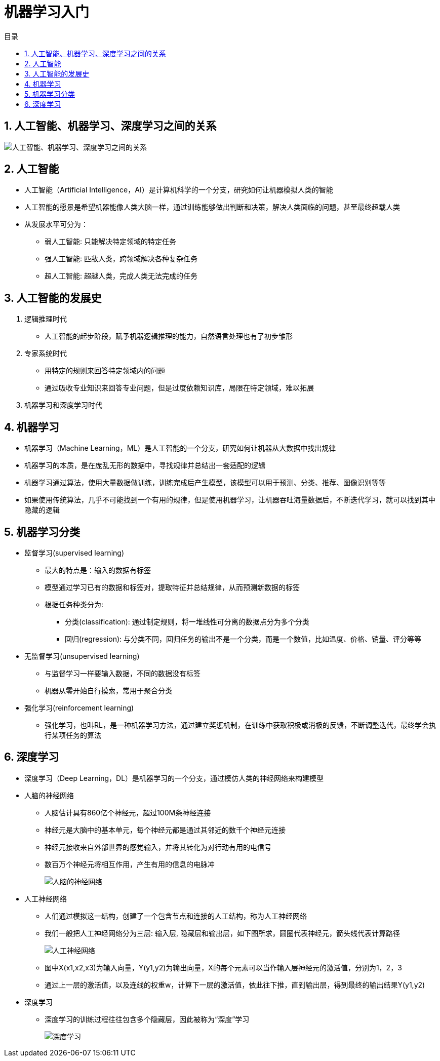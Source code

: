 = 机器学习入门
:scripts: cjk
:toc: left
:toclevels: 3
:toc-title: 目录
:numbered:
:sectnums:
:sectnum-depth: 3
:source-highlighter: coderay

== 人工智能、机器学习、深度学习之间的关系
image::人工智能、机器学习、深度学习之间的关系.png[人工智能、机器学习、深度学习之间的关系]

== 人工智能
* 人工智能（Artificial Intelligence，AI）是计算机科学的一个分支，研究如何让机器模拟人类的智能
* 人工智能的愿景是希望机器能像人类大脑一样，通过训练能够做出判断和决策，解决人类面临的问题，甚至最终超载人类
* 从发展水平可分为：
** 弱人工智能: 只能解决特定领域的特定任务
** 强人工智能: 匹敌人类，跨领域解决各种复杂任务
** 超人工智能: 超越人类，完成人类无法完成的任务

== 人工智能的发展史
. 逻辑推理时代
** 人工智能的起步阶段，赋予机器逻辑推理的能力，自然语言处理也有了初步雏形
. 专家系统时代
** 用特定的规则来回答特定领域内的问题
** 通过吸收专业知识来回答专业问题，但是过度依赖知识库，局限在特定领域，难以拓展
. 机器学习和深度学习时代

== 机器学习
* 机器学习（Machine Learning，ML）是人工智能的一个分支，研究如何让机器从大数据中找出规律
* 机器学习的本质，是在庞乱无形的数据中，寻找规律并总结出一套适配的逻辑
* 机器学习通过算法，使用大量数据做训练，训练完成后产生模型，该模型可以用于预测、分类、推荐、图像识别等等
* 如果使用传统算法，几乎不可能找到一个有用的规律，但是使用机器学习，让机器吞吐海量数据后，不断迭代学习，就可以找到其中隐藏的逻辑

== 机器学习分类
* 监督学习(supervised learning)
** 最大的特点是：输入的数据有标签
** 模型通过学习已有的数据和标签对，提取特征并总结规律，从而预测新数据的标签
** 根据任务种类分为:
*** 分类(classification): 通过制定规则，将一堆线性可分离的数据点分为多个分类
*** 回归(regression): 与分类不同，回归任务的输出不是一个分类，而是一个数值，比如温度、价格、销量、评分等等
* 无监督学习(unsupervised learning)
** 与监督学习一样要输入数据，不同的数据没有标签
** 机器从零开始自行摸索，常用于聚合分类
* 强化学习(reinforcement learning)
** 强化学习，也叫RL，是一种机器学习方法，通过建立奖惩机制，在训练中获取积极或消极的反馈，不断调整迭代，最终学会执行某项任务的算法

== 深度学习
* 深度学习（Deep Learning，DL）是机器学习的一个分支，通过模仿人类的神经网络来构建模型
* 人脑的神经网络
** 人脑估计具有860亿个神经元，超过100M条神经连接
** 神经元是大脑中的基本单元，每个神经元都是通过其邻近的数千个神经元连接
** 神经元接收来自外部世界的感觉输入，并将其转化为对行动有用的电信号
** 数百万个神经元将相互作用，产生有用的信息的电脉冲
+
image::人脑的神经网络.png[人脑的神经网络]
* 人工神经网络
** 人们通过模拟这一结构，创建了一个包含节点和连接的人工结构，称为人工神经网络
** 我们一般把人工神经网络分为三层: 输入层, 隐藏层和输出层，如下图所求，圆圈代表神经元，箭头线代表计算路径
+
image::人工神经网络.png[人工神经网络]
** 图中X(x1,x2,x3)为输入向量，Y(y1,y2)为输出向量，X的每个元素可以当作输入层神经元的激活值，分别为1，2，3
** 通过上一层的激活值，以及连线的权重w，计算下一层的激活值，依此往下推，直到输出层，得到最终的输出结果Y(y1,y2)
* 深度学习
** 深度学习的训练过程往往包含多个隐藏层，因此被称为“深度”学习
+
image::深度学习.png[深度学习]
